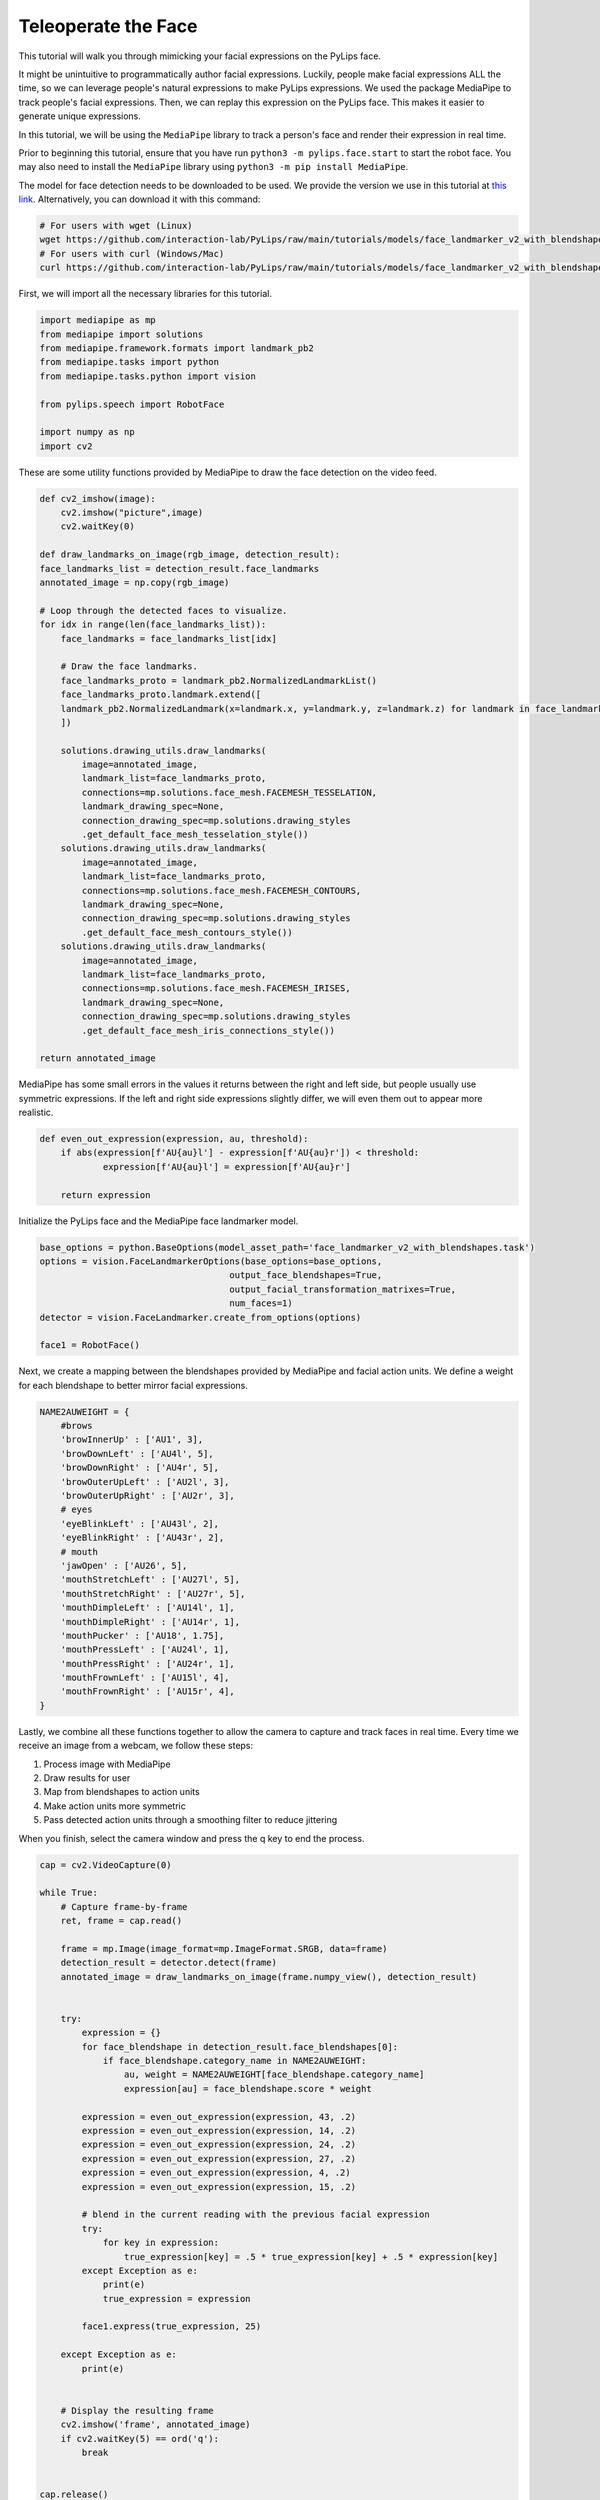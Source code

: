 Teleoperate the Face
===================================

This tutorial will walk you through mimicking your facial expressions on the PyLips face.

It might be unintuitive to programmatically author facial expressions. Luckily, people make
facial expressions ALL the time, so we can leverage people's natural expressions to make
PyLips expressions. We used the package MediaPipe to track people's facial expressions.
Then, we can replay this expression on the PyLips face. This makes it easier to generate
unique expressions. 

In this tutorial, we will be using the ``MediaPipe`` library to track a person's face and
render their expression in real time.

Prior to beginning this tutorial, ensure that you have run ``python3 -m pylips.face.start`` to 
start the robot face. You may also need to install the ``MediaPipe`` library using
``python3 -m pip install MediaPipe``.

The model for face detection needs to be downloaded to be used. 
We provide the version we use in this tutorial at `this link <https://github.com/interaction-lab/PyLips/raw/main/tutorials/models/face_landmarker_v2_with_blendshapes.task>`_.
Alternatively, you can download it with this command:

.. code-block:: bash

    # For users with wget (Linux)
    wget https://github.com/interaction-lab/PyLips/raw/main/tutorials/models/face_landmarker_v2_with_blendshapes.task -O face_landmarker_v2_with_blendshapes.task
    # For users with curl (Windows/Mac)
    curl https://github.com/interaction-lab/PyLips/raw/main/tutorials/models/face_landmarker_v2_with_blendshapes.task -o face_landmarker_v2_with_blendshapes.task


First, we will import all the necessary libraries for this tutorial.

.. code-block:: python

    import mediapipe as mp
    from mediapipe import solutions
    from mediapipe.framework.formats import landmark_pb2
    from mediapipe.tasks import python
    from mediapipe.tasks.python import vision

    from pylips.speech import RobotFace

    import numpy as np
    import cv2


These are some utility functions provided by MediaPipe to draw the face detection on the video feed.

.. code-block:: python

    def cv2_imshow(image):
        cv2.imshow("picture",image)
        cv2.waitKey(0)

    def draw_landmarks_on_image(rgb_image, detection_result):
    face_landmarks_list = detection_result.face_landmarks
    annotated_image = np.copy(rgb_image)

    # Loop through the detected faces to visualize.
    for idx in range(len(face_landmarks_list)):
        face_landmarks = face_landmarks_list[idx]

        # Draw the face landmarks.
        face_landmarks_proto = landmark_pb2.NormalizedLandmarkList()
        face_landmarks_proto.landmark.extend([
        landmark_pb2.NormalizedLandmark(x=landmark.x, y=landmark.y, z=landmark.z) for landmark in face_landmarks
        ])

        solutions.drawing_utils.draw_landmarks(
            image=annotated_image,
            landmark_list=face_landmarks_proto,
            connections=mp.solutions.face_mesh.FACEMESH_TESSELATION,
            landmark_drawing_spec=None,
            connection_drawing_spec=mp.solutions.drawing_styles
            .get_default_face_mesh_tesselation_style())
        solutions.drawing_utils.draw_landmarks(
            image=annotated_image,
            landmark_list=face_landmarks_proto,
            connections=mp.solutions.face_mesh.FACEMESH_CONTOURS,
            landmark_drawing_spec=None,
            connection_drawing_spec=mp.solutions.drawing_styles
            .get_default_face_mesh_contours_style())
        solutions.drawing_utils.draw_landmarks(
            image=annotated_image,
            landmark_list=face_landmarks_proto,
            connections=mp.solutions.face_mesh.FACEMESH_IRISES,
            landmark_drawing_spec=None,
            connection_drawing_spec=mp.solutions.drawing_styles
            .get_default_face_mesh_iris_connections_style())

    return annotated_image


MediaPipe has some small errors in the values it returns  between the right and left side, but 
people usually use symmetric expressions. If the left and right side expressions slightly 
differ, we will even them out to appear more realistic.

.. code-block:: python

    def even_out_expression(expression, au, threshold):
        if abs(expression[f'AU{au}l'] - expression[f'AU{au}r']) < threshold:
                expression[f'AU{au}l'] = expression[f'AU{au}r']
        
        return expression


Initialize the PyLips face and the MediaPipe face landmarker model.

.. code-block:: python    
    
    base_options = python.BaseOptions(model_asset_path='face_landmarker_v2_with_blendshapes.task')
    options = vision.FaceLandmarkerOptions(base_options=base_options,
                                        output_face_blendshapes=True,
                                        output_facial_transformation_matrixes=True,
                                        num_faces=1)
    detector = vision.FaceLandmarker.create_from_options(options)

    face1 = RobotFace()


Next, we create a mapping between the blendshapes provided by MediaPipe and facial action units.
We define a weight for each blendshape to better mirror facial expressions.

.. code-block:: python
        
    NAME2AUWEIGHT = {
        #brows
        'browInnerUp' : ['AU1', 3],
        'browDownLeft' : ['AU4l', 5],
        'browDownRight' : ['AU4r', 5],
        'browOuterUpLeft' : ['AU2l', 3],
        'browOuterUpRight' : ['AU2r', 3],
        # eyes
        'eyeBlinkLeft' : ['AU43l', 2],
        'eyeBlinkRight' : ['AU43r', 2],
        # mouth
        'jawOpen' : ['AU26', 5],
        'mouthStretchLeft' : ['AU27l', 5],
        'mouthStretchRight' : ['AU27r', 5],
        'mouthDimpleLeft' : ['AU14l', 1],
        'mouthDimpleRight' : ['AU14r', 1],
        'mouthPucker' : ['AU18', 1.75],
        'mouthPressLeft' : ['AU24l', 1],
        'mouthPressRight' : ['AU24r', 1],
        'mouthFrownLeft' : ['AU15l', 4],
        'mouthFrownRight' : ['AU15r', 4],
    }


Lastly, we combine all these functions together to allow the camera to capture and track faces in real time.
Every time we receive an image from a webcam, we follow these steps:


1. Process image with MediaPipe
2. Draw results for user
3. Map from blendshapes to action units
4. Make action units more symmetric
5. Pass detected action units through a smoothing filter to reduce jittering


When you finish, select the camera window and press the q key to end the process.

.. code-block:: python

    cap = cv2.VideoCapture(0)

    while True:
        # Capture frame-by-frame
        ret, frame = cap.read()

        frame = mp.Image(image_format=mp.ImageFormat.SRGB, data=frame)
        detection_result = detector.detect(frame)
        annotated_image = draw_landmarks_on_image(frame.numpy_view(), detection_result)

        
        try:
            expression = {}
            for face_blendshape in detection_result.face_blendshapes[0]:
                if face_blendshape.category_name in NAME2AUWEIGHT:
                    au, weight = NAME2AUWEIGHT[face_blendshape.category_name]
                    expression[au] = face_blendshape.score * weight

            expression = even_out_expression(expression, 43, .2)
            expression = even_out_expression(expression, 14, .2)
            expression = even_out_expression(expression, 24, .2)
            expression = even_out_expression(expression, 27, .2)
            expression = even_out_expression(expression, 4, .2)
            expression = even_out_expression(expression, 15, .2)
            
            # blend in the current reading with the previous facial expression
            try:
                for key in expression:
                    true_expression[key] = .5 * true_expression[key] + .5 * expression[key]
            except Exception as e:
                print(e)
                true_expression = expression

            face1.express(true_expression, 25)

        except Exception as e:
            print(e)


        # Display the resulting frame
        cv2.imshow('frame', annotated_image)
        if cv2.waitKey(5) == ord('q'):
            break

        
    cap.release()
    cv2.destroyAllWindows()